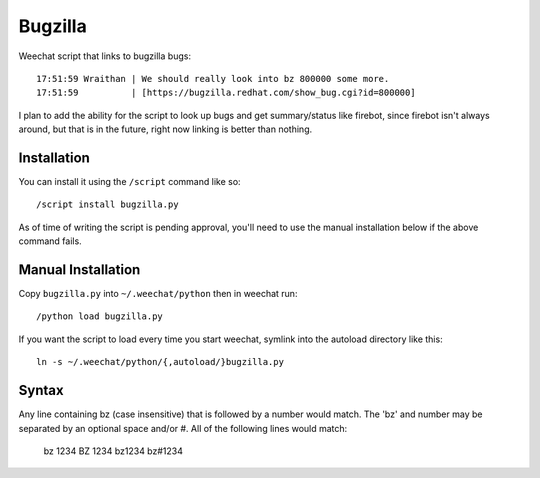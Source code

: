 Bugzilla
========

Weechat script that links to bugzilla bugs::

    17:51:59 Wraithan | We should really look into bz 800000 some more.
    17:51:59          | [https://bugzilla.redhat.com/show_bug.cgi?id=800000]

I plan to add the ability for the script to look up bugs and get summary/status
like firebot, since firebot isn't always around, but that is in the future,
right now linking is better than nothing.

Installation
------------

You can install it using the ``/script`` command like so::

    /script install bugzilla.py

As of time of writing the script is pending approval, you'll need to use the
manual installation below if the above command fails.

Manual Installation
-------------------

Copy ``bugzilla.py`` into ``~/.weechat/python`` then in weechat run::

    /python load bugzilla.py

If you want the script to load every time you start weechat, symlink into the
autoload directory like this::

    ln -s ~/.weechat/python/{,autoload/}bugzilla.py

Syntax
------

Any line containing bz (case insensitive) that is followed by a number would 
match.  The 'bz' and number may be separated by an optional space and/or #.  
All of the following lines would match:

    bz 1234
    BZ 1234
    bz1234
    bz#1234

